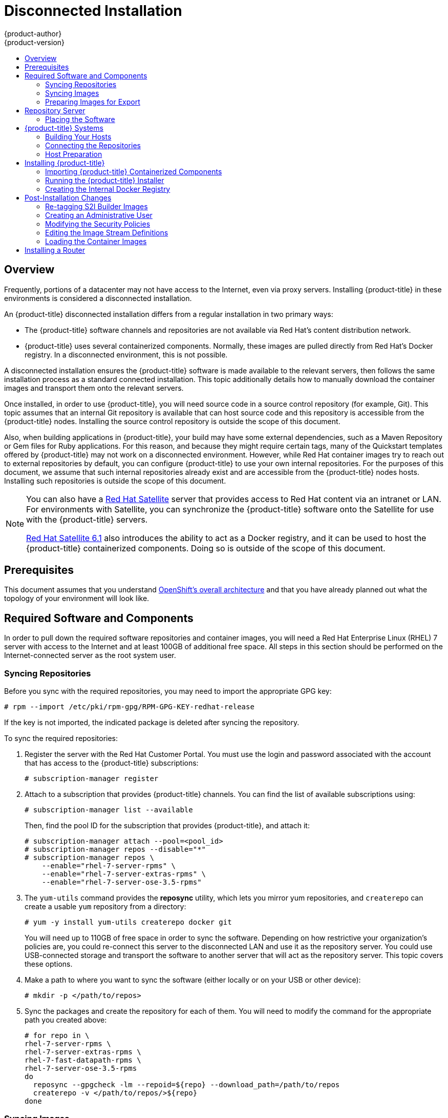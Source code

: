 [[install-config-install-disconnected-install]]
= Disconnected Installation
{product-author}
{product-version}
:latest-tag: v3.5.5.5
:latest-int-tag: 3.5.0
:latest-registry-console-tag: 3.5
:data-uri:
:icons:
:experimental:
:toc: macro
:toc-title:
:prewrap!:

toc::[]

== Overview

Frequently, portions of a datacenter may not have access to the Internet, even
via proxy servers. Installing {product-title} in these environments is
considered a disconnected installation.

An {product-title} disconnected installation differs from a regular
installation in two primary ways:

- The {product-title} software channels and repositories are not available via Red Hat’s
content distribution network.
- {product-title} uses several containerized components. Normally, these images
are pulled directly from Red Hat’s Docker registry. In a disconnected
environment, this is not possible.

A disconnected installation ensures the {product-title} software is made
available to the relevant servers, then follows the same installation process as
a standard connected installation. This topic additionally details how to
manually download the container images and transport them onto the relevant
servers.

Once installed, in order to use {product-title}, you will need source code in a
source control repository (for example, Git). This topic assumes that an
internal Git repository is available that can host source code and this
repository is accessible from the {product-title} nodes. Installing the source
control repository is outside the scope of this document.

Also, when building applications in {product-title}, your build may have some
external dependencies, such as a Maven Repository or Gem files for Ruby
applications. For this reason, and because they might require certain tags, many
of the Quickstart templates offered by {product-title} may not work on a
disconnected environment. However, while Red Hat container images try to reach out
to external repositories by default, you can configure {product-title} to use
your own internal repositories. For the purposes of this document, we assume
that such internal repositories already exist and are accessible from the
{product-title} nodes hosts. Installing such repositories is outside the scope
of this document.

[NOTE]
====
You can also have a
http://www.redhat.com/en/technologies/linux-platforms/satellite[Red Hat
Satellite] server that provides access to Red Hat content via an intranet or
LAN. For environments with Satellite, you can synchronize the {product-title}
software onto the Satellite for use with the {product-title} servers.

https://access.redhat.com/documentation/en/red-hat-satellite/[Red Hat Satellite
6.1] also introduces the ability to act as a Docker registry, and it can be used
to host the {product-title} containerized components. Doing so is outside of the
scope of this document.
====

[[disconnected-prerequisites]]
== Prerequisites

This document assumes that you understand
xref:../../architecture/index.adoc#architecture-index[OpenShift's overall architecture] and that
you have already planned out what the topology of your environment will look
like.

[[disconnected-required-software-and-components]]
== Required Software and Components

In order to pull down the required software repositories and container images, you
will need a Red Hat Enterprise Linux (RHEL) 7 server with access to the Internet
and at least 100GB of additional free space. All steps in this section should be
performed on the Internet-connected server as the root system user.

[[disconnected-syncing-repos]]
=== Syncing Repositories

Before you sync with the required repositories, you may need to import the
appropriate GPG key:

----
# rpm --import /etc/pki/rpm-gpg/RPM-GPG-KEY-redhat-release
----

If the key is not imported, the indicated package is deleted after syncing the repository.

To sync the required repositories:

. Register the server with the Red Hat Customer Portal. You must use the login
and password associated with the account that has access to the {product-title}
subscriptions:
+
----
# subscription-manager register
----

. Attach to a subscription that provides {product-title} channels. You can find
the list of available subscriptions using:
+
----
# subscription-manager list --available
----
+
Then, find the pool ID for the subscription that provides {product-title}, and
attach it:
+
----
# subscription-manager attach --pool=<pool_id>
# subscription-manager repos --disable="*"
# subscription-manager repos \
    --enable="rhel-7-server-rpms" \
    --enable="rhel-7-server-extras-rpms" \
    --enable="rhel-7-server-ose-3.5-rpms"
----

. The `yum-utils` command provides the *reposync* utility, which lets you mirror
yum repositories, and `createrepo` can create a usable `yum` repository from a
directory:
+
----
# yum -y install yum-utils createrepo docker git
----
+
You will need up to 110GB of free space in order to sync the software. Depending
on how restrictive your organization’s policies are, you could re-connect this
server to the disconnected LAN and use it as the repository server. You could
use USB-connected storage and transport the software to another server that will
act as the repository server. This topic covers these options.

. Make a path to where you want to sync the software (either locally or on your
USB or other device):
+
----
# mkdir -p </path/to/repos>
----

. Sync the packages and create the repository for each of them. You will need to
modify the command for the appropriate path you created above:
+
----
# for repo in \
rhel-7-server-rpms \
rhel-7-server-extras-rpms \
rhel-7-fast-datapath-rpms \
rhel-7-server-ose-3.5-rpms
do
  reposync --gpgcheck -lm --repoid=${repo} --download_path=/path/to/repos
  createrepo -v </path/to/repos/>${repo}
done
----

[[disconnected-syncing-images]]
=== Syncing Images

To sync the container images:

. Start the Docker daemon:
+
----
# systemctl start docker
----

. Pull all of the required {product-title} containerized components:
+
----
# docker pull registry.access.redhat.com/openshift3/ose-haproxy-router:v3.2.1.4
# docker pull registry.access.redhat.com/openshift3/ose-deployer:v3.2.1.4
# docker pull registry.access.redhat.com/openshift3/ose-sti-builder:v3.2.1.4
# docker pull registry.access.redhat.com/openshift3/ose-docker-builder:v3.2.1.4
# docker pull registry.access.redhat.com/openshift3/ose-pod:v3.2.1.4
# docker pull registry.access.redhat.com/openshift3/ose-docker-registry:v3.2.1.4
----

. Pull all of the required {product-title} containerized components for the
additional centralized log aggregation and metrics aggregation components.
ifdef::openshift-enterprise[]
Replace `<tag>` with `{latest-int-tag}` for the latest version.
endif::[]
+
----
# docker pull registry.access.redhat.com/openshift3/logging-auth-proxy:<tag>
# docker pull registry.access.redhat.com/openshift3/logging-curator:<tag>
# docker pull registry.access.redhat.com/openshift3/logging-deployer:<tag>
# docker pull registry.access.redhat.com/openshift3/logging-elasticsearch:<tag>
# docker pull registry.access.redhat.com/openshift3/logging-fluentd:<tag>
# docker pull registry.access.redhat.com/openshift3/logging-kibana:<tag>
# docker pull registry.access.redhat.com/openshift3/metrics-cassandra:<tag>
# docker pull registry.access.redhat.com/openshift3/metrics-deployer:<tag>
# docker pull registry.access.redhat.com/openshift3/metrics-hawkular-metrics:<tag>
# docker pull registry.access.redhat.com/openshift3/metrics-hawkular-openshift-agent:<tag>
# docker pull registry.access.redhat.com/openshift3/metrics-heapster:<tag>
----

. For the service catalog, OpenShift Asnible broker, and template service broker
features (as described in
xref:../../install_config/install/advanced_install.html#enabling-service-catalog[Advanced
Installation]), pull the following images.
ifdef::openshift-enterprise[]
Replace `<tag>` with `{latest-tag}` for the latest version.
endif::[]
+
----
# docker pull registry.access.redhat.com/openshift3/logging-deployment
# docker pull registry.access.redhat.com/openshift3/logging-elasticsearch
# docker pull registry.access.redhat.com/openshift3/logging-kibana
# docker pull registry.access.redhat.com/openshift3/logging-fluentd
# docker pull registry.access.redhat.com/openshift3/logging-auth-proxy
# docker pull registry.access.redhat.com/openshift3/metrics-deployer
# docker pull registry.access.redhat.com/openshift3/metrics-hawkular-metrics
# docker pull registry.access.redhat.com/openshift3/metrics-cassandra
# docker pull registry.access.redhat.com/openshift3/metrics-heapster
----

. Pull Red Hat’s certified
xref:../../architecture/core_concepts/builds_and_image_streams.adoc#source-build[Source-to-Image
(S2I)] builder images. S2I is the process that {product-title} uses to take
application code and build it into a Docker image to run on the platform.
+
Any languages, runtimes, or databases that you do not intend to use can be
skipped:
+
----
# docker pull registry.access.redhat.com/jboss-amq-6/amq62-openshift
# docker pull registry.access.redhat.com/jboss-eap-6/eap64-openshift
# docker pull registry.access.redhat.com/jboss-webserver-3/webserver30-tomcat7-openshift
# docker pull registry.access.redhat.com/jboss-webserver-3/webserver30-tomcat8-openshift
# docker pull registry.access.redhat.com/rhscl/mongodb-26-rhel7
# docker pull registry.access.redhat.com/rhscl/mysql-56-rhel7
# docker pull registry.access.redhat.com/rhscl/perl-520-rhel7
# docker pull registry.access.redhat.com/rhscl/php-56-rhel7
# docker pull registry.access.redhat.com/rhscl/postgresql-94-rhel7
# docker pull registry.access.redhat.com/rhscl/python-27-rhel7
# docker pull registry.access.redhat.com/rhscl/python-34-rhel7
# docker pull registry.access.redhat.com/rhscl/ruby-22-rhel7
# docker pull registry.access.redhat.com/openshift3/nodejs-010-rhel7
----

[[disconnected-preparing-images-for-export]]
=== Preparing Images for Export

Container images can be exported from a system by first saving them to a tarball
and then transporting them:

. Make and change into a repository home directory:
+
----
# mkdir </path/to/repos/images>
# cd </path/to/repos/images>
----

. Export the {product-title} containerized components:
+
----
# docker save -o ose3-images.tar \
    registry.access.redhat.com/openshift3/ose-haproxy-router \
    registry.access.redhat.com/openshift3/ose-deployer \
    registry.access.redhat.com/openshift3/ose-sti-builder \
    registry.access.redhat.com/openshift3/ose-docker-builder \
    registry.access.redhat.com/openshift3/ose-pod \
    registry.access.redhat.com/openshift3/ose-docker-registry
----

. If you synchronized the metrics and log aggregation images, export:
+
----
# docker save -o ose3-logging-metrics-images.tar \
    registry.access.redhat.com/openshift3/logging-deployment \
    registry.access.redhat.com/openshift3/logging-elasticsearch \
    registry.access.redhat.com/openshift3/logging-kibana \
    registry.access.redhat.com/openshift3/logging-fluentd \
    registry.access.redhat.com/openshift3/logging-auth-proxy \
    registry.access.redhat.com/openshift3/metrics-deployer \
    registry.access.redhat.com/openshift3/metrics-hawkular-metrics \
    registry.access.redhat.com/openshift3/metrics-cassandra \
    registry.access.redhat.com/openshift3/metrics-heapster
----

. Export the S2I builder images, making sure to remove any items that you did
not sync in the previous section:
+
----
# docker save -o ose3-builder-images.tar \
    registry.access.redhat.com/jboss-amq-6/amq62-openshift \
    registry.access.redhat.com/jboss-eap-6/eap64-openshift \
    registry.access.redhat.com/jboss-webserver-3/webserver30-tomcat7-openshift \
    registry.access.redhat.com/jboss-webserver-3/webserver30-tomcat8-openshift \
    registry.access.redhat.com/rhscl/mongodb-26-rhel7 \
    registry.access.redhat.com/rhscl/mysql-56-rhel7 \
    registry.access.redhat.com/rhscl/perl-520-rhel7 \
    registry.access.redhat.com/rhscl/php-56-rhel7 \
    registry.access.redhat.com/rhscl/postgresql-94-rhel7 \
    registry.access.redhat.com/rhscl/python-27-rhel7 \
    registry.access.redhat.com/rhscl/python-34-rhel7 \
    registry.access.redhat.com/rhscl/ruby-22-rhel7 \
    registry.access.redhat.com/openshift3/nodejs-010-rhel7
----

[[disconnected-repo-server]]
== Repository Server

During the installation (and for later updates, should you so choose), you will
need a webserver to host the repositories. RHEL 7 can provide the Apache
webserver.

*Option 1*: Re-configuring as a Web server

If you can re-connect the server where you synchronized the software and images
to your LAN, then you can simply install Apache on the server:

----
# yum install httpd
----

Skip to xref:disconnected-placing-the-software[Placing the Software].

*Option 2*: Building a Repository Server

If you need to build a separate server to act as the repository server, install
a new RHEL 7 system with at least 110GB of space. On this repository server
during the installation, make sure you select the *Basic Web Server* option.

[[disconnected-placing-the-software]]
=== Placing the Software

. If necessary, attach the external storage, and then copy the repository
files into Apache’s root folder. Note that the below copy step (`cp -a`) should
be substituted with move (`mv`) if you are repurposing the server you used to
sync:
+
----
# cp -a /path/to/repos /var/www/html/
# chmod -R +r /var/www/html/repos
# restorecon -vR /var/www/html
----

. Add the firewall rules:
+
----
# firewall-cmd --permanent --add-service=http
# firewall-cmd --reload
----

. Enable and start Apache for the changes to take effect:
+
----
# systemctl enable httpd
# systemctl start httpd
----

[[disconnected-openshift-systems]]
== {product-title} Systems

[[disconnected-building-your-hosts]]
=== Building Your Hosts

At this point you can perform the initial creation of the hosts that will be
part of the {product-title} environment. It is recommended to use the latest version
of RHEL 7 and to perform a minimal installation. You will also
want to pay attention to the other
xref:../../install_config/install/prerequisites.adoc#install-config-install-prerequisites[{product-title}-specific
prerequisites].

Once the hosts are initially built, the repositories can be set up.

[[disconnected-connecting-repos]]
=== Connecting the Repositories

On all of the relevant systems that will need {product-title} software
components, create the required repository definitions. Place the following text
in the *_/etc/yum.repos.d/ose.repo_* file, replacing `<server_IP>` with the IP
or host name of the Apache server hosting the software repositories:

====
----
[rhel-7-server-rpms]
name=rhel-7-server-rpms
baseurl=http://<server_IP>/repos/rhel-7-server-rpms
enabled=1
gpgcheck=0
[rhel-7-server-extras-rpms]
name=rhel-7-server-extras-rpms
baseurl=http://<server_IP>/repos/rhel-7-server-extras-rpms
enabled=1
gpgcheck=0
[rhel-7-fast-datapath-rpms]
name=rhel-7-fast-datapath-rpms
baseurl=http://<server_IP>/repos/rhel-7-fast-datapath-rpms
enabled=1
gpgcheck=0
[rhel-7-server-ose-3.5-rpms]
name=rhel-7-server-ose-3.5-rpms
baseurl=http://<server_IP>/repos/rhel-7-server-ose-3.5-rpms
enabled=1
gpgcheck=0
----
====

[[disconnected-host-preparations]]
=== Host Preparation

At this point, the systems are ready to continue to be prepared
xref:../../install_config/install/host_preparation.adoc#install-config-install-host-preparation[following
the {product-title} documentation].

Skip the section titled *Host Registration* and start with *Installing Base Packages*.

[[disconnected-installing-openshift]]
== Installing {product-title}

[[disconnected-importing-containerized-components]]
=== Importing {product-title} Containerized Components

To import the relevant components, securely copy the images from the connected
host to the individual {product-title} hosts:

----
# scp /var/www/html/repos/images/ose3-images.tar root@<openshift_host_name>:
# ssh root@<openshift_host_name> "docker load -i ose3-images.tar"
----

If you prefer, you could use `wget` on each {product-title} host to fetch the
tar file, and then perform the Docker import command locally. Perform the same
steps for the metrics and logging images, if you synchronized them.

On the host that will act as an {product-title} master, copy and import the
builder images:

----
# scp /var/www/html/images/ose3-builder-images.tar root@<openshift_master_host_name>:
# ssh root@<openshift_master_host_name> "docker load -i ose3-builder-images.tar"
----

[[disconnected-running-the-openshift-installer]]
=== Running the {product-title} Installer

You can now choose to follow the
xref:../../install_config/install/quick_install.adoc#install-config-install-quick-install[quick] or
xref:../../install_config/install/advanced_install.adoc#install-config-install-advanced-install[advanced]
{product-title} installation instructions in the documentation.

[[disconnected-creating-the-internal-docker-registry]]
=== Creating the Internal Docker Registry

You now need to xref:../../install_config/registry/index.adoc#install-config-registry-overview[create
the internal Docker registry].

[[disconnected-post-installation-changes]]
== Post-Installation Changes

In one of the previous steps, the S2I images were imported into the Docker
daemon running on one of the {product-title} master hosts. In a connected
installation, these images would be pulled from Red Hat’s registry on demand.
Since the Internet is not available to do this, the images must be made
available in another Docker registry.

{product-title} provides an internal registry for storing the images that are
built as a result of the S2I process, but it can also be used to hold the S2I
builder images. The following steps assume you did not customize the service IP
subnet (172.30.0.0/16) or the Docker registry port (5000).

[[disconnected-re-tagging-s2i-builder-images]]
=== Re-tagging S2I Builder Images

. On the master host where you imported the S2I builder images, obtain the
service address of your Docker registry that you installed on the master:
+
----
# export REGISTRY=$(oc get service docker-registry -t '{{.spec.clusterIP}}{{"\n"}}')
----

. Next, tag all of the builder images before pushing them into the
{product-title} Docker registry:
+
----
# docker tag registry.access.redhat.com/jboss-amq-6/amq62-openshift $REGISTRY:5000/openshift/amq62-openshift
# docker tag registry.access.redhat.com/jboss-eap-6/eap64-openshift $REGISTRY:5000/openshift/eap64-openshift
# docker tag registry.access.redhat.com/jboss-webserver-3/webserver30-tomcat7-openshift $REGISTRY:5000/openshift/webserver30-tomcat7-openshift
# docker tag registry.access.redhat.com/jboss-webserver-3/webserver30-tomcat8-openshift $REGISTRY:5000/openshift/webserver30-tomcat8-openshift
# docker tag registry.access.redhat.com/rhscl/mongodb-26-rhel7 $REGISTRY:5000/openshift/mongodb-26-rhel7
# docker tag registry.access.redhat.com/rhscl/mysql-56-rhel7 $REGISTRY:5000/openshift/mysql-56-rhel7
# docker tag registry.access.redhat.com/rhscl/perl-520-rhel7 $REGISTRY:5000/openshift/perl-520-rhel7
# docker tag registry.access.redhat.com/rhscl/php-56-rhel7 $REGISTRY:5000/openshift/php-56-rhel7
# docker tag registry.access.redhat.com/rhscl/postgresql-94-rhel7 $REGISTRY:5000/openshift/postgresql-94-rhel7
# docker tag registry.access.redhat.com/rhscl/python-27-rhel7 $REGISTRY:5000/openshift/python-27-rhel7
# docker tag registry.access.redhat.com/rhscl/python-34-rhel7 $REGISTRY:5000/openshift/python-34-rhel7
# docker tag registry.access.redhat.com/rhscl/ruby-22-rhel7 $REGISTRY:5000/openshift/ruby-22-rhel7
# docker tag registry.access.redhat.com/openshift3/nodejs-010-rhel7 $REGISTRY:5000/openshift/nodejs-010-rhel7
----

[[disconnected-creating-an-admin-user]]
=== Creating an Administrative User

Pushing the container images into {product-title}'s Docker registry requires a user
with *cluster-admin* privileges. Because the default {product-title} system
administrator does not have a standard authorization token, they cannot be used
to log in to the Docker registry.

To create an administrative user:

. Create a new user account in the authentication system you are using with
{product-title}. For example, if you are using local `htpasswd`-based
authentication:
+
----
# htpasswd -b /etc/openshift/openshift-passwd <admin_username> <password>
----

. The external authentication system now has a user account, but a user must log
in to {product-title} before an account is created in the internal database. Log
in to {product-title} for this account to be created. This assumes you are using
the self-signed certificates generated by {product-title} during the
installation:
+
----
# oc login --certificate-authority=/etc/origin/master/ca.crt \
    -u <admin_username> https://<openshift_master_host>:8443
----

. Get the user’s authentication token:
+
----
# MYTOKEN=$(oc whoami -t)
# echo $MYTOKEN
iwo7hc4XilD2KOLL4V1O55ExH2VlPmLD-W2-JOd6Fko
----

[[disconnected-modifying-the-securitry-policies]]
=== Modifying the Security Policies

. Using `oc login` switches to the new user. Switch back to the {product-title}
system administrator in order to make policy changes:
+
----
# oc login -u system:admin
----

. In order to push images into the {product-title} Docker registry, an account
must have the `image-builder` security role. Add this to your {product-title}
administrative user:
+
----
# oadm policy add-role-to-user system:image-builder <admin_username>
----

. Next, add the administrative role to the user in the *openshift* project. This
allows the administrative user to edit the *openshift* project, and, in this
case, push the container images:
+
----
# oadm policy add-role-to-user admin <admin_username> -n openshift
----

[[disconnected-editing-the-image-stream-definitions]]
=== Editing the Image Stream Definitions

The *openshift* project is where all of the image streams for builder images are
created by the installer. They are loaded by the installer from the
*_/usr/share/openshift/examples_* directory. Change all of the definitions by
deleting the image streams which had been loaded into {product-title}'s
database, then re-create them:

. Delete the existing image streams:
+
----
# oc delete is -n openshift --all
----

. Make a backup of the files in *_/usr/share/openshift/examples/_* if you
desire. Next, edit the file *_image-streams-rhel7.json_* in the
*_/usr/share/openshift/examples/image-streams_* folder. You will find an image
stream section for each of the builder images. Edit the `*spec*` stanza to point
to your internal Docker registry.
+
For example, change:
+
====
----
"spec": {
  "dockerImageRepository": "registry.access.redhat.com/rhscl/mongodb-26-rhel7",
----
====
+
to:
+
====
----
"spec": {
  "dockerImageRepository": "172.30.69.44:5000/openshift/mongodb-26-rhel7",
----
====
+
In the above, the repository name was changed from *rhscl* to *openshift*. You
will need to ensure the change, regardless of whether the repository is *rhscl*,
*openshift3*, or another directory. Every definition should have the following
format:
+
----
<registry_ip>:5000/openshift/<image_name>
----
+
Repeat this change for every image stream in the file. Ensure you use the
correct IP address that you determined earlier. When you are finished, save and
exit. Repeat the same process for the JBoss image streams in the
*_/usr/share/openshift/examples/xpaas-streams/jboss-image-streams.json_* file.

. Load the updated image stream definitions:
+
----
# oc create -f /usr/share/openshift/examples/image-streams/image-streams-rhel7.json -n openshift
# oc create -f /usr/share/openshift/examples/xpaas-streams/jboss-image-streams.json -n openshift
----

[[disconnected-loading-the-docker-images]]
=== Loading the Container Images

At this point the system is ready to load the container images.

. Log in to the Docker registry using the token and registry service IP obtained
earlier:
+
----
# docker login -u adminuser -e mailto:adminuser@abc.com \
   -p $MYTOKEN $REGISTRY:5000
----

. Push the Docker images:
+
----
# docker push $REGISTRY:5000/openshift/amq62-openshift
# docker push $REGISTRY:5000/openshift/eap64-openshift
# docker push $REGISTRY:5000/openshift/webserver30-tomcat7-openshift
# docker push $REGISTRY:5000/openshift/webserver30-tomcat8-openshift
# docker push $REGISTRY:5000/openshift/mongodb-26-rhel7
# docker push $REGISTRY:5000/openshift/mysql-56-rhel7
# docker push $REGISTRY:5000/openshift/perl-520-rhel7
# docker push $REGISTRY:5000/openshift/php-56-rhel7
# docker push $REGISTRY:5000/openshift/postgresql-94-rhel7
# docker push $REGISTRY:5000/openshift/python-27-rhel7
# docker push $REGISTRY:5000/openshift/python-34-rhel7
# docker push $REGISTRY:5000/openshift/ruby-22-rhel7
# docker push $REGISTRY:5000/openshift/nodejs-010-rhel7
----

. Verify the that all the image streams now have the tags populated:
+
====
----
# oc get imagestreams -n openshift
NAME                                 DOCKER REPO                                                      TAGS                                     UPDATED
jboss-amq-62                          $REGISTRY/jboss-amq-6/amq62-openshift                             1.1,1.1-2,1.1-6 + 2 more...     2 weeks ago
...
----
====

[[disconnected-installing-a-router]]
== Installing a Router

At this point, the {product-title} environment is almost ready for use. It is
likely that you will want to
xref:../../install_config/router/index.adoc#install-config-router-overview[install and configure a
router].
